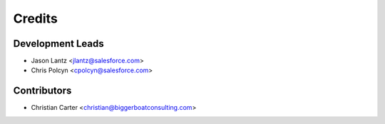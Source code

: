 =======
Credits
=======

Development Leads
-----------------

* Jason Lantz <jlantz@salesforce.com>
* Chris Polcyn <cpolcyn@salesforce.com>

Contributors
------------

* Christian Carter <christian@biggerboatconsulting.com>
